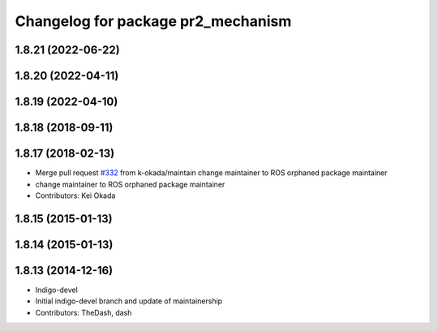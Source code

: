 ^^^^^^^^^^^^^^^^^^^^^^^^^^^^^^^^^^^
Changelog for package pr2_mechanism
^^^^^^^^^^^^^^^^^^^^^^^^^^^^^^^^^^^

1.8.21 (2022-06-22)
-------------------

1.8.20 (2022-04-11)
-------------------

1.8.19 (2022-04-10)
-------------------

1.8.18 (2018-09-11)
-------------------

1.8.17 (2018-02-13)
-------------------
* Merge pull request `#332 <https://github.com/pr2/pr2_mechanism/issues/332>`_ from k-okada/maintain
  change maintainer to ROS orphaned package maintainer
* change maintainer to ROS orphaned package maintainer
* Contributors: Kei Okada

1.8.15 (2015-01-13)
-------------------

1.8.14 (2015-01-13)
-------------------

1.8.13 (2014-12-16)
-------------------
* Indigo-devel
* Initial indigo-devel branch and update of maintainership
* Contributors: TheDash, dash
